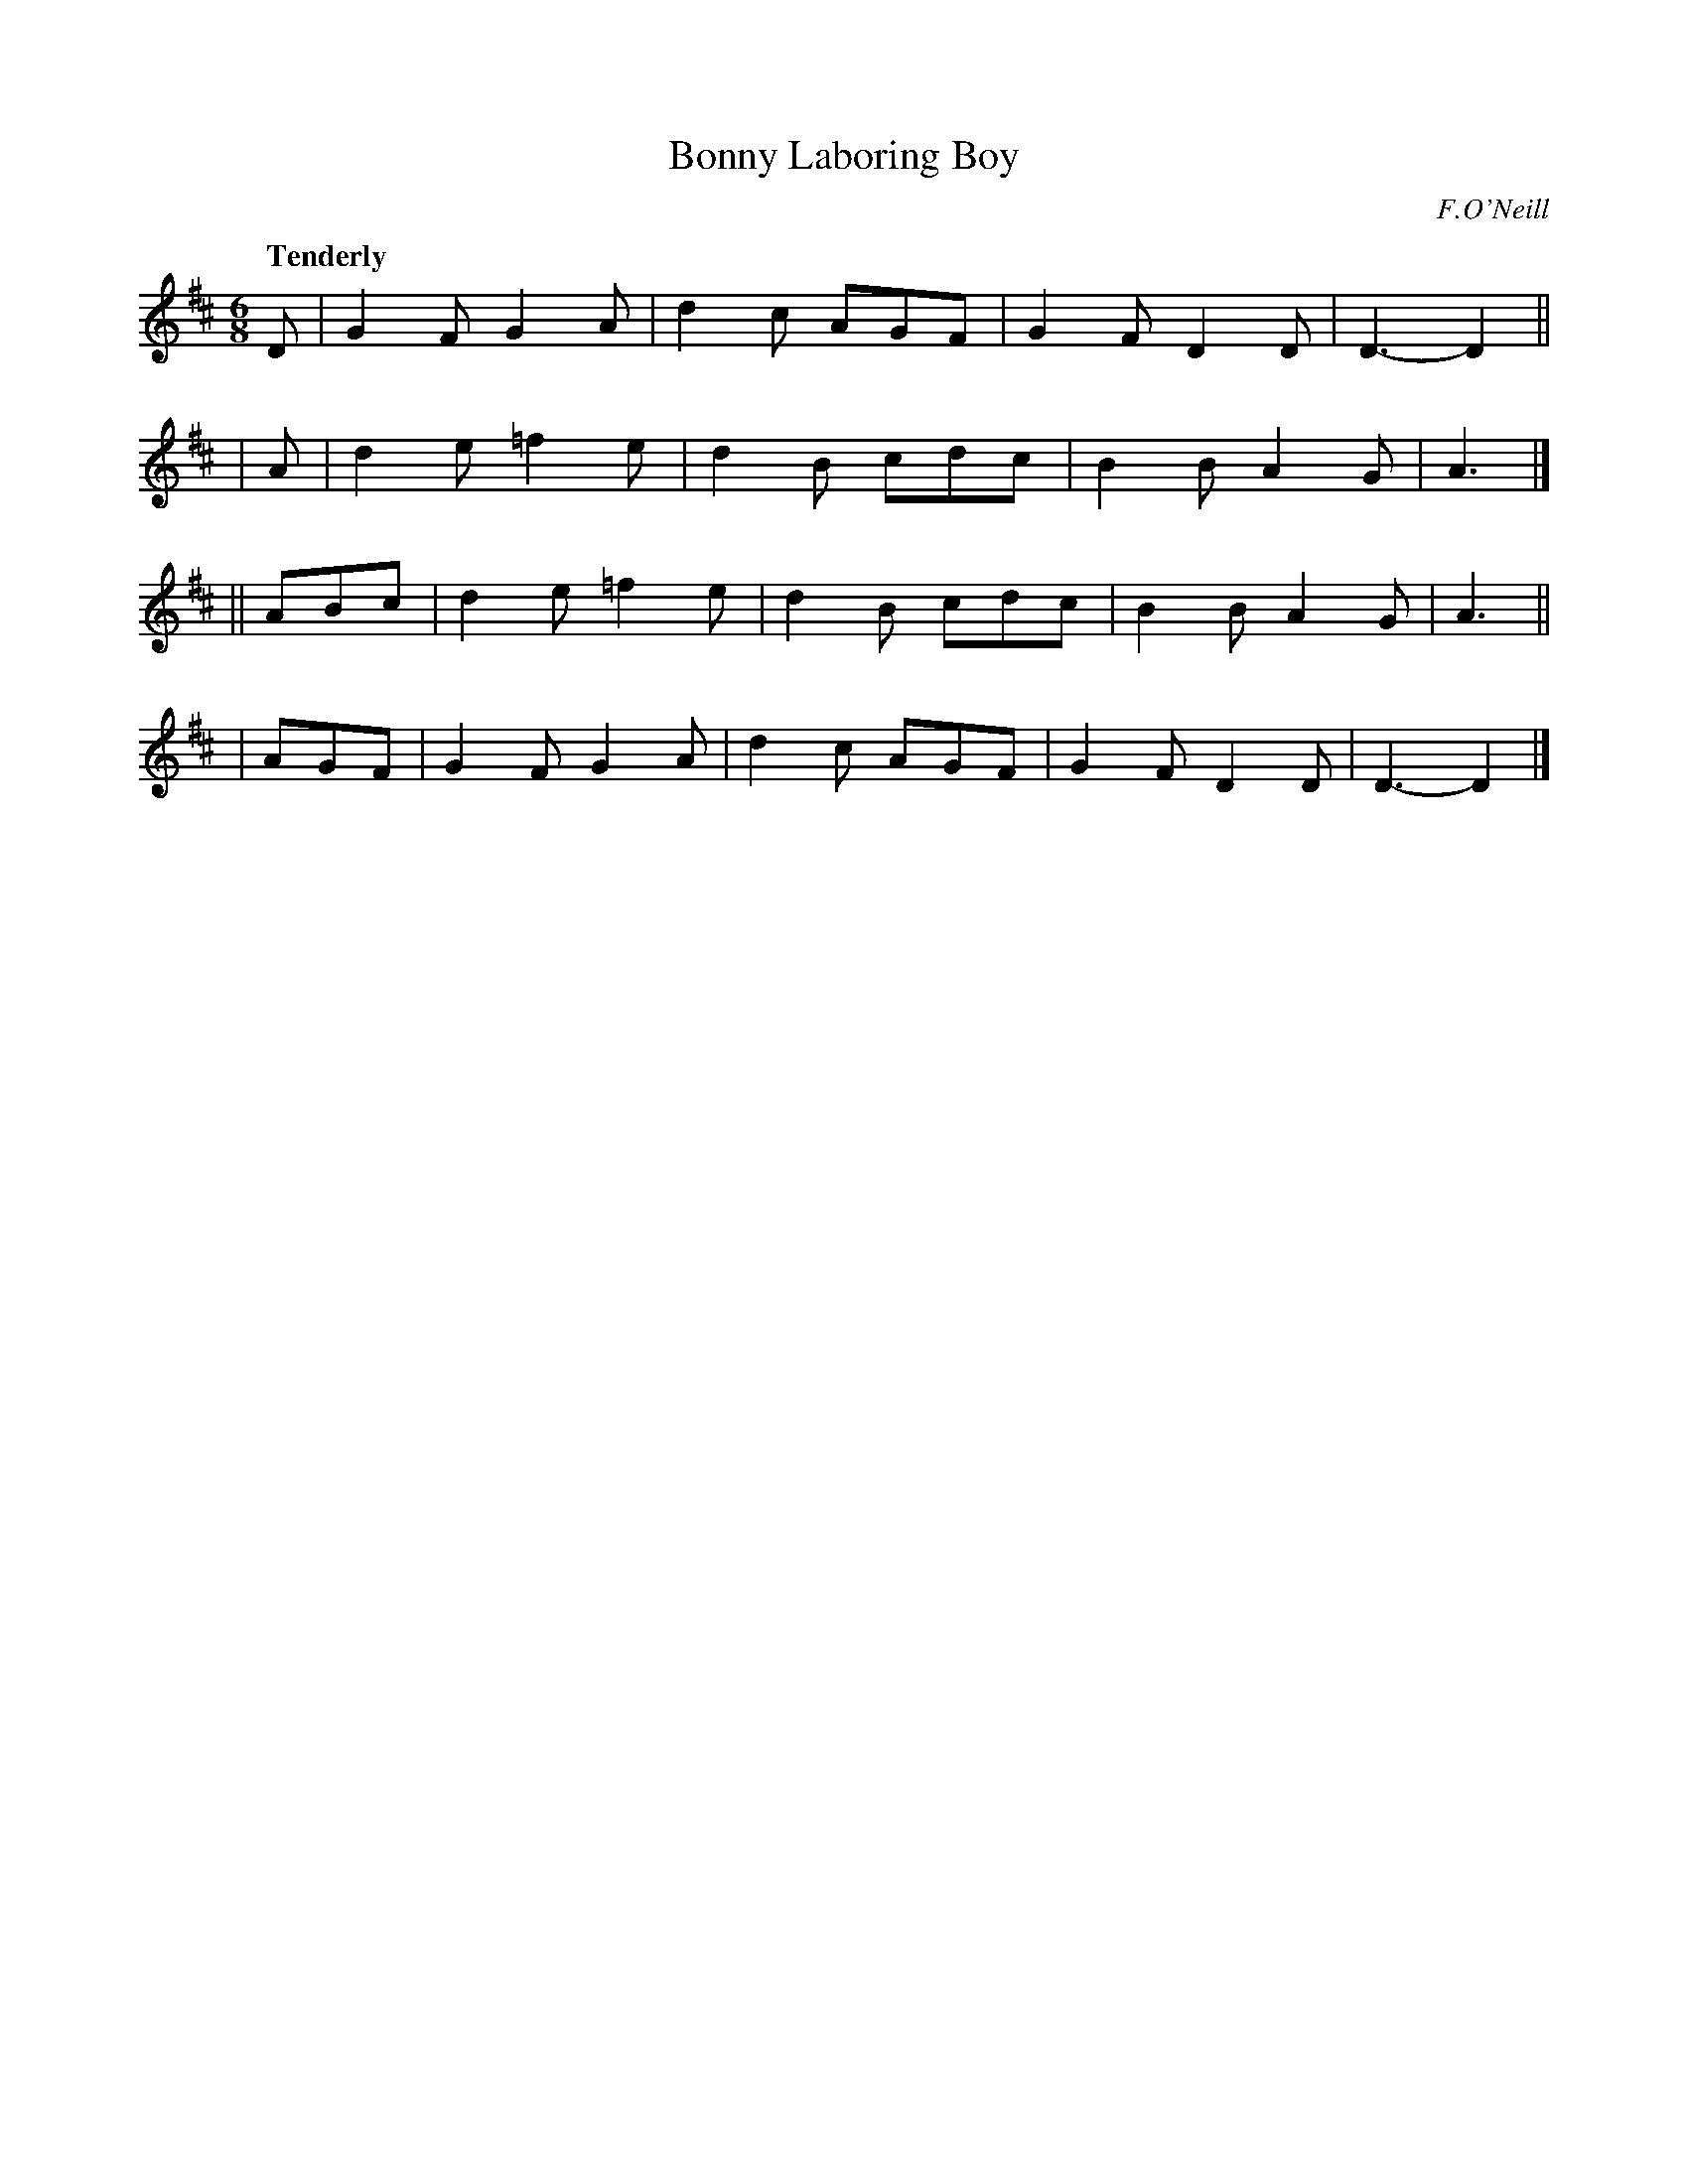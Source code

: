 X: 195
T: Bonny Laboring Boy
R: jig, air
%S: s:4 b:16(4+4+4+4)
B: O'Neill's 1850 #195
O: F.O'Neill
Z: 1997 henrik.norbeck@mailbox.swipnet.se
Q: "Tenderly"
M: 6/8
L: 1/8
K: D
     D | G2F  G2A | d2c AGF | G2F D2D | D3- D2 ||
|    A | d2e =f2e | d2B cdc | B2B A2G | A3 |]
|| ABc | d2e =f2e | d2B cdc | B2B A2G | A3 ||
|  AGF | G2F  G2A | d2c AGF | G2F D2D | D3- D2 |]
